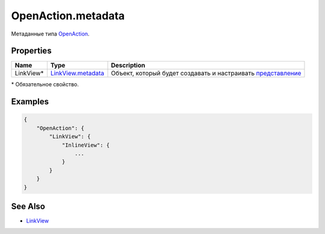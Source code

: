 OpenAction.metadata
===================

Метаданные типа `OpenAction <../>`__.

Properties
----------

.. list-table::
   :header-rows: 1

   * - Name
     - Type
     - Description
   * - LinkView\*
     - `LinkView.metadata <../../../Elements/View/LinkView/LinkView.metadata.html>`__
     - Объект, который будет создавать и настраивать `представление <../../../Elements/View/>`__


\* Обязательное свойство.

Examples
--------

.. code:: json

    {
        "OpenAction": {
            "LinkView": {
                "InlineView": {
                    ...
                }
            }
        }
    }

See Also
--------

-  `LinkView <../../../Elements/View/LinkView/>`__

